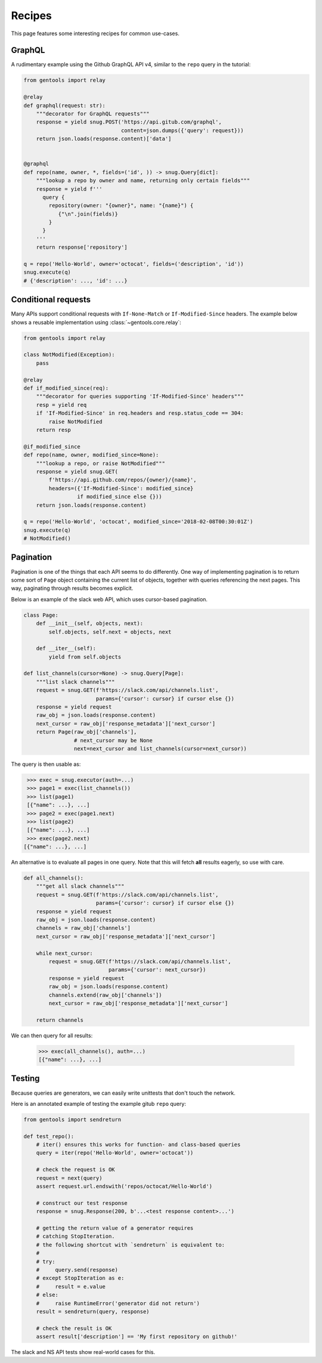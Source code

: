 Recipes
=======

This page features some interesting recipes for common use-cases.


GraphQL
-------

A rudimentary example using the Github GraphQL API v4,
similar to the ``repo`` query in the tutorial:

.. code-block:: python

  from gentools import relay

  @relay
  def graphql(request: str):
      """decorator for GraphQL requests"""
      response = yield snug.POST('https://api.gitub.com/graphql',
                                 content=json.dumps({'query': request}))
      return json.loads(response.content)['data']


  @graphql
  def repo(name, owner, *, fields=('id', )) -> snug.Query[dict]:
      """lookup a repo by owner and name, returning only certain fields"""
      response = yield f'''
        query {
          repository(owner: "{owner}", name: "{name}") {
             {"\n".join(fields)}
          }
        }
      '''
      return response['repository']

  q = repo('Hello-World', owner='octocat', fields=('description', 'id'))
  snug.execute(q)
  # {'description': ..., 'id': ...}

Conditional requests
--------------------

Many APIs support conditional requests with ``If-None-Match``
or ``If-Modified-Since`` headers.
The example below shows a reusable implementation using
:class:`~gentools.core.relay`:

.. code-block:: python

  from gentools import relay

  class NotModified(Exception):
      pass

  @relay
  def if_modified_since(req):
      """decorator for queries supporting 'If-Modified-Since' headers"""
      resp = yield req
      if 'If-Modified-Since' in req.headers and resp.status_code == 304:
          raise NotModified
      return resp

  @if_modified_since
  def repo(name, owner, modified_since=None):
      """lookup a repo, or raise NotModified"""
      response = yield snug.GET(
          f'https://api.github.com/repos/{owner}/{name}',
          headers=({'If-Modified-Since': modified_since}
                   if modified_since else {}))
      return json.loads(response.content)

  q = repo('Hello-World', 'octocat', modified_since='2018-02-08T00:30:01Z')
  snug.execute(q)
  # NotModified()

Pagination
----------

Pagination is one of the things that each API seems to do differently.
One way of implementing pagination is to return some sort
of ``Page`` object containing the current list of objects,
together with queries referencing the next pages.
This way, paginating through results becomes explicit.

Below is an example of the slack web API,
which uses cursor-based pagination.

.. code-block:: python3

   class Page:
       def __init__(self, objects, next):
           self.objects, self.next = objects, next

       def __iter__(self):
           yield from self.objects

   def list_channels(cursor=None) -> snug.Query[Page]:
       """list slack channels"""
       request = snug.GET(f'https://slack.com/api/channels.list',
                          params={'cursor': cursor} if cursor else {})
       response = yield request
       raw_obj = json.loads(response.content)
       next_cursor = raw_obj['response_metadata']['next_cursor']
       return Page(raw_obj['channels'],
                   # next_cursor may be None
                   next=next_cursor and list_channels(cursor=next_cursor))

The query is then usable as:

.. code-block:: python3

   >>> exec = snug.executor(auth=...)
   >>> page1 = exec(list_channels())
   >>> list(page1)
   [{"name": ...}, ...]
   >>> page2 = exec(page1.next)
   >>> list(page2)
   [{"name": ...}, ...]
   >>> exec(page2.next)
  [{"name": ...}, ...]

An alternative is to evaluate all pages in one query.
Note that this will fetch **all** results eagerly, so use with care.

.. code-block:: python3

   def all_channels():
       """get all slack channels"""
       request = snug.GET(f'https://slack.com/api/channels.list',
                          params={'cursor': cursor} if cursor else {})
       response = yield request
       raw_obj = json.loads(response.content)
       channels = raw_obj['channels']
       next_cursor = raw_obj['response_metadata']['next_cursor']

       while next_cursor:
           request = snug.GET(f'https://slack.com/api/channels.list',
                              params={'cursor': next_cursor})
           response = yield request
           raw_obj = json.loads(response.content)
           channels.extend(raw_obj['channels'])
           next_cursor = raw_obj['response_metadata']['next_cursor']

       return channels

We can then query for all results:

   >>> exec(all_channels(), auth=...)
   [{"name": ...}, ...]


Testing
-------

Because queries are generators, we can easily write unittests
that don't touch the network.

Here is an annotated example of testing the example gitub ``repo`` query:

.. code-block:: python3

   from gentools import sendreturn

   def test_repo():
       # iter() ensures this works for function- and class-based queries
       query = iter(repo('Hello-World', owner='octocat'))

       # check the request is OK
       request = next(query)
       assert request.url.endswith('repos/octocat/Hello-World')

       # construct our test response
       response = snug.Response(200, b'...<test response content>...')

       # getting the return value of a generator requires
       # catching StopIteration.
       # the following shortcut with `sendreturn` is equivalent to:
       #
       # try:
       #     query.send(response)
       # except StopIteration as e:
       #     result = e.value
       # else:
       #     raise RuntimeError('generator did not return')
       result = sendreturn(query, response)

       # check the result is OK
       assert result['description'] == 'My first repository on github!'

The slack and NS API tests show real-world cases for this.
